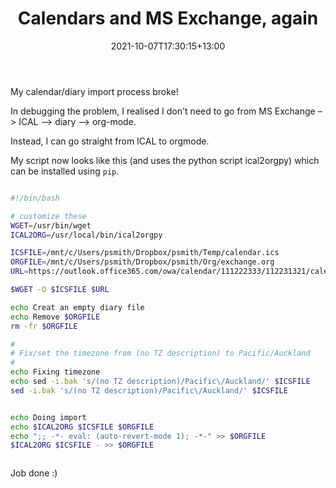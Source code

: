 #+title: Calendars and MS Exchange, again
#+slug: calendars-and-ms-exchange-again
#+date: 2021-10-07T17:30:15+13:00
#+lastmod: 2021-10-07T17:30:15+13:00
#+categories[]: Tech
#+tags[]: Exchange Emacs Orgmode
#+draft: False

My calendar/diary import process broke!

In debugging the problem, I realised I don't need to go from MS Exchange --> ICAL --> diary --> org-mode.

Instead, I can go straight from ICAL to orgmode.

My script now looks like this (and uses the python script ical2orgpy) which can be installed using ~pip~.


#+BEGIN_SRC bash

  #!/bin/bash

  # customize these
  WGET=/usr/bin/wget
  ICAL2ORG=/usr/local/bin/ical2orgpy

  ICSFILE=/mnt/c/Users/psmith/Dropbox/psmith/Temp/calendar.ics
  ORGFILE=/mnt/c/Users/psmith/Dropbox/psmith/Org/exchange.org
  URL=https://outlook.office365.com/owa/calendar/111222333/112231321/calendar.ics

  $WGET -O $ICSFILE $URL

  echo Creat an empty diary file
  echo Remove $ORGFILE
  rm -fr $ORGFILE

  #
  # Fix/set the timezone from (no TZ description) to Pacific/Auckland
  #
  echo Fixing timezone
  echo sed -i.bak 's/(no TZ description)/Pacific\/Auckland/' $ICSFILE
  sed -i.bak 's/(no TZ description)/Pacific\/Auckland/' $ICSFILE


  echo Doing import
  echo $ICAL2ORG $ICSFILE $ORGFILE
  echo ";; -*- eval: (auto-revert-mode 1); -*-" >> $ORGFILE
  $ICAL2ORG $ICSFILE - >> $ORGFILE


#+END_SRC

Job done :)
